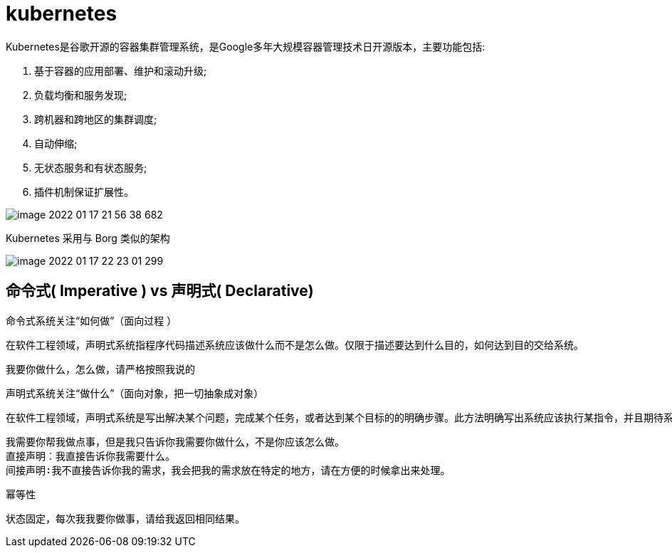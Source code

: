 
= kubernetes

Kubernetes是谷歌开源的容器集群管理系统，是Google多年大规模容器管理技术日开源版本，主要功能包括:

. 基于容器的应用部署、维护和滚动升级;
. 负载均衡和服务发现;
. 跨机器和跨地区的集群调度;
. 自动伸缩;
. 无状态服务和有状态服务;
. 插件机制保证扩展性。

image::image-2022-01-17-21-56-38-682.png[]

Kubernetes 采用与 Borg 类似的架构

image::image-2022-01-17-22-23-01-299.png[]

== 命令式( Imperative ) vs 声明式( Declarative)

命令式系统关注“如何做”（面向过程 ）

    在软件工程领域，声明式系统指程序代码描述系统应该做什么而不是怎么做。仅限于描述要达到什么目的，如何达到目的交给系统。

    我要你做什么，怎么做，请严格按照我说的

声明式系统关注“做什么”（面向对象，把一切抽象成对象）

    在软件工程领域，声明式系统是写出解决某个问题，完成某个任务，或者达到某个目标的的明确步骤。此方法明确写出系统应该执行某指令，并且期待系统返回期望结果。

    我需要你帮我做点事，但是我只告诉你我需要你做什么，不是你应该怎么做。
    直接声明︰我直接告诉你我需要什么。
    间接声明∶我不直接告诉你我的需求，我会把我的需求放在特定的地方，请在方便的时候拿出来处理。

幂等性

    状态固定，每次我我要你做事，请给我返回相同结果。
